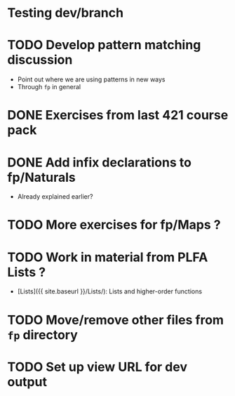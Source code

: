 * Testing dev/branch

* TODO Develop pattern matching discussion
  - Point out where we are using patterns in new ways
  - Through =fp= in general

* DONE Exercises from last 421 course pack

* DONE Add infix declarations to fp/Naturals
  - Already explained earlier?

* TODO More exercises for fp/Maps ?

* TODO Work in material from PLFA Lists ?
  - [Lists]({{ site.baseurl }}/Lists/): Lists and higher-order functions

* TODO Move/remove other files from =fp= directory

* TODO Set up view URL for dev output

